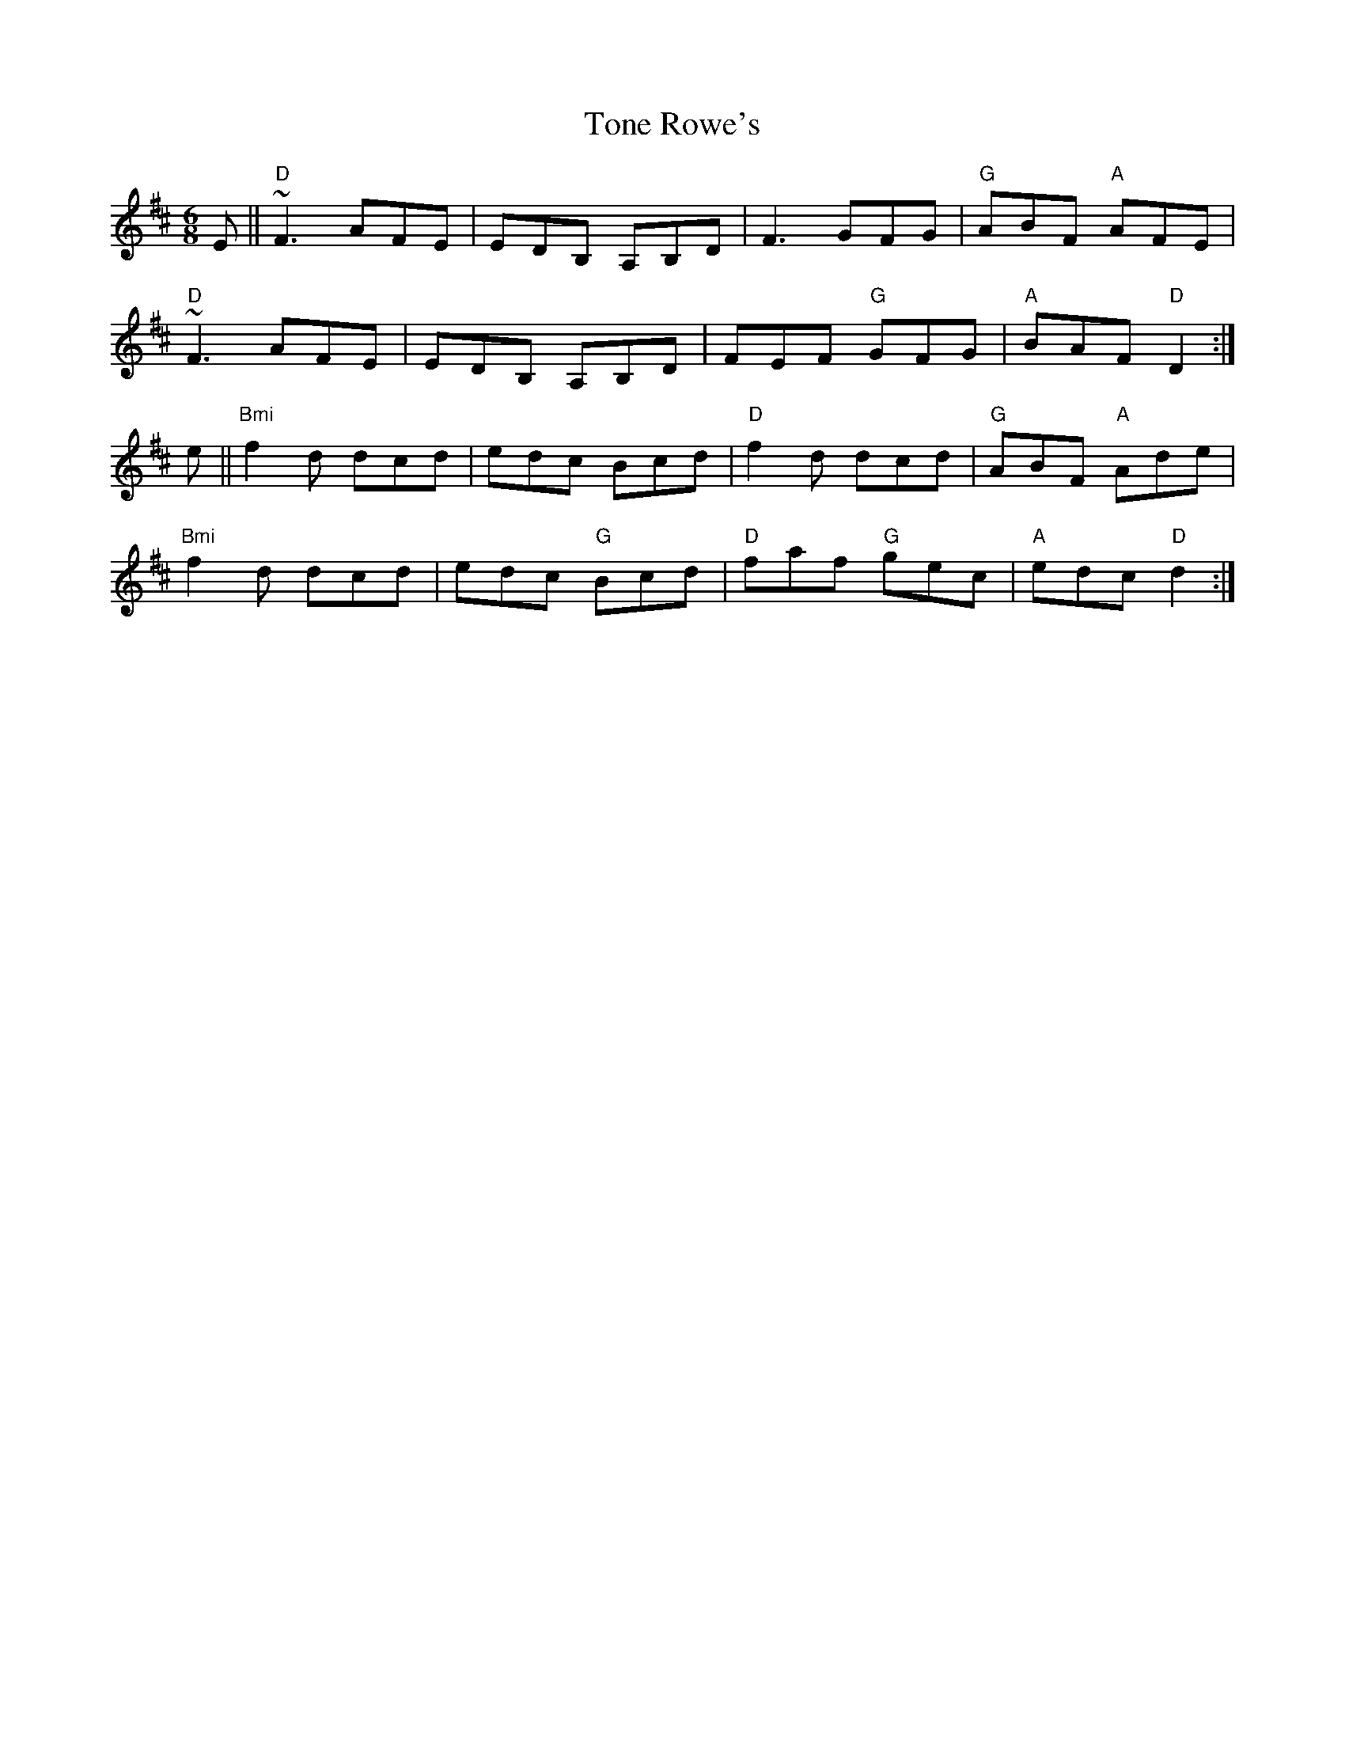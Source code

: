 X:176
T:Tone Rowe's
M:6/8
L:1/8
R:Jig
K:DMaj
E||"D"~F3 AFE|EDB, A,B,D|F3 GFG|"G"ABF "A"AFE|
"D"~F3 AFE|EDB, A,B,D|FEF "G"GFG|"A"BAF "D"D2:|
e||"Bmi"f2 d dcd |edc Bcd|"D"f2d dcd|"G"ABF "A"Ade|
"Bmi"f2d dcd|edc "G"Bcd|"D"faf "G"gec|"A"edc "D"d2:|
